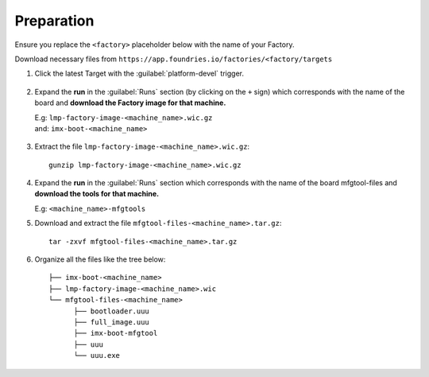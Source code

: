Preparation
-----------

Ensure you replace the ``<factory>`` placeholder below with the name of your
Factory.

Download necessary files from ``https://app.foundries.io/factories/<factory/targets``

#. Click the latest Target with the :guilabel:`platform-devel` trigger.

   .. figure:: /_static/boards/generic-steps-1.png
      :align: center
      :width: 300

#. Expand the **run** in the :guilabel:`Runs` section (by clicking on the ``+`` sign) which corresponds
   with the name of the board and **download the Factory image for that
   machine.**

   | E.g: ``lmp-factory-image-<machine_name>.wic.gz``
   | and: ``imx-boot-<machine_name>``

   .. figure:: /_static/boards/imx-steps-2.png
      :align: center
      :width: 300
#. Extract the file ``lmp-factory-image-<machine_name>.wic.gz``::

      gunzip lmp-factory-image-<machine_name>.wic.gz

#. Expand the **run** in the :guilabel:`Runs` section which corresponds
   with the name of the board mfgtool-files and **download the tools for that
   machine.**

   E.g: ``<machine_name>-mfgtools``

#. Download and extract the file ``mfgtool-files-<machine_name>.tar.gz``::

      tar -zxvf mfgtool-files-<machine_name>.tar.gz


#. Organize all the files like the tree below::

      ├── imx-boot-<machine_name>
      ├── lmp-factory-image-<machine_name>.wic
      └── mfgtool-files-<machine_name>
            ├── bootloader.uuu
            ├── full_image.uuu
            ├── imx-boot-mfgtool
            ├── uuu
            └── uuu.exe
